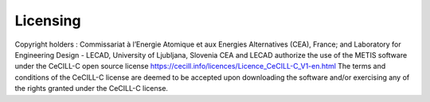 
..
   Copyright holders : Commissariat à l’Energie Atomique et aux Energies Alternatives (CEA), France;
   and Laboratory for Engineering Design - LECAD, University of Ljubljana, Slovenia
   CEA and LECAD authorize the use of the METIS software under the CeCILL-C open source license https://cecill.info/licences/Licence_CeCILL-C_V1-en.html
   The terms and conditions of the CeCILL-C license are deemed to be accepted upon downloading the software and/or exercising any of the rights granted under the CeCILL-C license.


.. _licensing:

=========
Licensing
=========

Copyright holders : Commissariat à l’Energie Atomique et aux Energies Alternatives (CEA), France;
and Laboratory for Engineering Design - LECAD, University of Ljubljana, Slovenia
CEA and LECAD authorize the use of the METIS software under the CeCILL-C open source license https://cecill.info/licences/Licence_CeCILL-C_V1-en.html
The terms and conditions of the CeCILL-C license are deemed to be accepted upon downloading the software and/or exercising any of the rights granted under the CeCILL-C license.